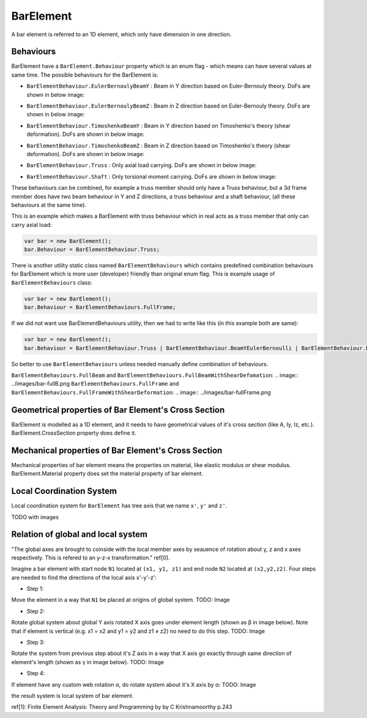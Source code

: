 BarElement
==========
A bar element is referred to an 1D element, which only have dimension in one direction.

Behaviours
----------
BarElement have a ``BarElement.Behaviour`` property which is an enum flag - which means can have several values at same time. The possible behaviours for the BarElement is:

- ``BarElementBehaviour.EulerBernoulyBeamY`` : Beam in Y direction based on Euler-Bernouly theory. DoFs are shown in below image:
.. image:: ../images/bar-b1.png
- ``BarElementBehaviour.EulerBernoulyBeamZ`` : Beam in Z direction based on Euler-Bernouly theory. DoFs are shown in below image:
.. image:: ../images/bar-b2.png
- ``BarElementBehaviour.TimoshenkoBeamY`` : Beam in Y direction based on Timoshenko's theory (shear deformation). DoFs are shown in below image:
.. image:: ../images/bar-b1.png
- ``BarElementBehaviour.TimoshenkoBeamZ`` : Beam in Z direction based on Timoshenko's theory (shear deformation). DoFs are shown in below image:
.. image:: ../images/bar-b2.png
- ``BarElementBehaviour.Truss`` : Only axial load carrying. DoFs are shown in below image:
.. image:: ../images/bar-truss.png
- ``BarElementBehaviour.Shaft`` : Only torsional moment carrying. DoFs are shown in below image:
.. image:: ../images/bar-shaft.png

These behaviours can be combined, for example a truss member should only have a Truss behaviour, but a 3d frame member does have two beam behaviour in Y and Z directions, a truss behaviour and a shaft behaviour, (all these behaviours at the same time).
 
This is an example which makes a BarElement with truss behaviour which in real acts as a truss member that only can carry axial load:

.. code-block:: cs
   
   var bar = new BarElement();
   bar.Behaviour = BarElementBehaviour.Truss;

There is another utility static class named ``BarElementBehaviours`` which contains predefined combination behaviours for BarElement which is more user (developer) friendly than original enum flag.
This is example usage of ``BarElementBehaviours`` class:

.. code-block:: cs
   
   var bar = new BarElement();
   bar.Behaviour = BarElementBehaviours.FullFrame;

If we did not want use BarElementBehaviours utility, then we had to write like this (in this example both are same):

.. code-block:: cs
   
   var bar = new BarElement();
   bar.Behaviour = BarElementBehaviour.Truss | BarElementBehaviour.BeamYEulerBernoulli | BarElementBehaviour.BeamZEulerBernoulli | BarElementBehaviour.Shaft;

So better to use ``BarElementBehaviours`` unless needed manually define combination of behaviours.

``BarElementBehaviours.FullBeam`` and ``BarElementBehaviours.FullBeamWithShearDefomation``: 
.. image:: ../images/bar-fullB.png
``BarElementBehaviours.FullFrame`` and ``BarElementBehaviours.FullFrameWithShearDeformation``: 
.. image:: ../images/bar-fullFrame.png

Geometrical properties of Bar Element's Cross Section
-----------------------------------------------------

BarElement is modelled as a 1D element, and it needs to have geometrical values of it's cross section (like A, Iy, Iz, etc.).
BarElement.CrossSection property does define it.

Mechanical properties of Bar Element's Cross Section
----------------------------------------------------

Mechanical properties of bar element means the properties on material, like elastic modulus or shear modulus.
BarElement.Material property does set the material property of bar element.


Local Coordination System
-------------------------

Local coordination system for ``BarElement`` has tree axis that we name ``x'``, ``y'`` and ``z'``. 

TODO with images

Relation of global and local system
-----------------------------------

"The global axes are brought to coinside with the local member axes by seauence of rotation about y, z and x axes respectively. This is refered to an y-z-x transformation." ref[0].

Imagine a bar element with start node ``N1`` located at ``(x1, y1, z1)`` and end node ``N2`` located at ``(x2,y2,z2)``. Four steps are needed to find the directions of the local axis x'-y'-z':

- Step 1:
Move the element in a way that ``N1`` be placed at origins of global system.
TODO: Image

- Step 2:
Rotate global system about global Y axis rotated X axis goes under element length (shown as β in image below). Note that if element is vertical (e.g. x1 = x2 and y1 = y2 and z1 ≠ z2) no need to do this step.
TODO: Image

- Step 3:
Rotate the system from previous step about it's Z axis in a way that X axis go exactly through same direction of element's length (shown as γ in image below).
TODO: Image

- Step 4:
If element have any custom web rotation α, do rotate system about it's X axis by α:
TODO: Image

the result system is local system of bar element.

ref[1]: Finite Element Analysis: Theory and Programming by by C Krishnamoorthy p.243